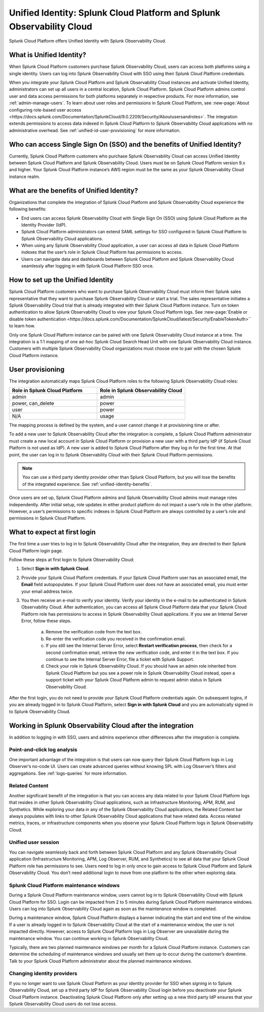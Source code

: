 .. _unified-id-unified-identity:

******************************************************************************************
Unified Identity: Splunk Cloud Platform and Splunk Observability Cloud
******************************************************************************************

.. meta::
   :description: This page describes and links to setup pages for each component of Observability Cloud.

Splunk Cloud Platform offers Unified Identity with Splunk Observability Cloud.

What is Unified Identity?
==========================================================================================
When Splunk Cloud Platform customers purchase Splunk Observability Cloud, users can access both platforms using a single identity. Users can log into Splunk Observability Cloud with SSO using their Splunk Cloud Platform credentials.

When you integrate your Splunk Cloud Platform and Splunk Observability Cloud instances and activate Unified Identity, administrators can set up all users in a central location, Splunk Cloud Platform. Splunk Cloud Platform admins control user and data access permissions for both platforms separately in respective products. For more information, see :ref:`admin-manage-users`. To learn about user roles and permissions in Splunk Cloud Platform, see :new-page:`About configuring role-based user access <https://docs.splunk.com/Documentation/SplunkCloud/9.0.2209/Security/Aboutusersandroles>`. The integration extends permissions to access data indexed in Splunk Cloud Platform to Splunk Observability Cloud applications with no administrative overhead. See :ref:`unified-id-user-provisioning` for more information.


Who can access Single Sign On (SSO) and the benefits of Unified Identity?
==========================================================================================
Currently, Splunk Cloud Platform customers who purchase Splunk Observability Cloud can access Unified Identity between Splunk Cloud Platform and Splunk Observability Cloud. Users must be on Splunk Cloud Platform version 9.x and higher. Your Splunk Cloud Platform instance’s AWS region must be the same as your Splunk Observability Cloud instance realm.

.. _unified-identity-benefits:

What are the benefits of Unified Identity?
==========================================================================================
Organizations that complete the integration of Splunk Cloud Platform and Splunk Observability Cloud experience the following benefits:

* End users can access Splunk Observability Cloud with Single Sign On (SSO) using Splunk Cloud Platform as the Identity Provider (IdP).

* Splunk Cloud Platform administrators can extend SAML settings for SSO configured in Splunk Cloud Platform to Splunk Observability Cloud applications.

* When using any Splunk Observability Cloud application, a user can access all data in Splunk Cloud Platform indexes that the user’s role in Splunk Cloud Platform has permissions to access.

* Users can navigate data and dashboards between Splunk Cloud Platform and Splunk Observability Cloud seamlessly after logging in with Splunk Cloud Platform SSO once.


How to set up the Unified Identity
==========================================================================================
Splunk Cloud Platform customers who want to purchase Splunk Observability Cloud must inform their Splunk sales representative that they want to purchase Splunk Observability Cloud or start a trial. The sales representative initiates a Splunk Observability Cloud trial that is already integrated with their Splunk Cloud Platform instance. Turn on token authentication to allow Splunk Observability Cloud to view your Splunk Cloud Platform logs. See :new-page:`Enable or disable token authentication <https://docs.splunk.com/Documentation/SplunkCloud/latest/Security/EnableTokenAuth>`` to learn how.

Only one Splunk Cloud Platform instance can be paired with one Splunk Observability Cloud instance at a time. The integration is a 1:1 mapping of one ad-hoc Splunk Cloud Search Head Unit with one Splunk Observability Cloud instance. Customers with multiple Splunk Observability Cloud organizations must choose one to pair with the chosen Splunk Cloud Platform instance.

.. _unified-id-user-provisioning:

User provisioning
==========================================================================================
The integration automatically maps Splunk Cloud Platform roles to the following Splunk Observability Cloud roles:

.. list-table::
   :header-rows: 1
   :widths: 50 50

   * - :strong:`Role in Splunk Cloud Platform`
     - :strong:`Role in Splunk Observability Cloud`

   * - admin
     - admin

   * - power, can_delete
     - power

   * - user
     - power

   * - N/A
     - usage


The mapping process is defined by the system, and a user cannot change it at provisioning time or after. 

To add a new user to Splunk Observability Cloud after the integration is complete, a Splunk Cloud Platform administrator must create a new local account in Splunk Cloud Platform or provision a new user with a third party IdP (if Splunk Cloud Platform is not used as IdP). A new user is added to Splunk Cloud Platform after they log in for the first time. At that point, the user can log in to Splunk Observability Cloud with their Splunk Cloud Platform permissions.

.. note:: You can use a third party identity provider other than Splunk Cloud Platform, but you will lose the benefits of the integrated experience. See :ref:`unified-identity-benefits`.

Once users are set up, Splunk Cloud Platform admins and Splunk Observability Cloud admins must manage roles independently. After initial setup, role updates in either product platform do not impact a user’s role in the other platform. However, a user’s permissions to specific indexes in Splunk Cloud Platform are always controlled by a user’s role and permissions in Splunk Cloud Platform.


What to expect at first login
==========================================================================================
The first time a user tries to log in to Splunk Observability Cloud after the integration, they are directed to their Splunk Cloud Platform login page. 

Follow these steps at first login to Splunk Observability Cloud:

1. Select :strong:`Sign in with Splunk Cloud`.

2. Provide your Splunk Cloud Platform credentials. If your Splunk Cloud Platform user has an associated email, the :strong:`Email` field autopopulates. If your Splunk Cloud Platform user does not have an associated email, you must enter your email address twice.

3. You then receive an e-mail to verify your identity. Verify your identity in the e-mail to be authenticated in Splunk Observability Cloud. After authentication, you can access all Splunk Cloud Platform data that your Splunk Cloud Platform role has permissions to access in Splunk Observability Cloud applications. If you see an Internal Server Error, follow these steps.

    a. Remove the verification code from the text box.

    b. Re-enter the verification code you received in the confirmation email.

    c. If you still see the Internal Server Error, select :strong:`Restart verification process`, then check for a second confirmation    email, retrieve the new verification code, and enter it in the text box. If you continue to see the Internal Server Error, file a ticket with Splunk Support.
  
    d. Check your role in Splunk Observability Cloud. If you should have an admin role inherited from Splunk Cloud Platform but you see a power role in Splunk Observability Cloud instead, open a support ticket with your Splunk Cloud Platform admin to request admin status in Splunk Observability Cloud.


After the first login, you do not need to provide your Splunk Cloud Platform credentials again. On subsequent logins, if you are already logged in to Splunk Cloud Platform, select :strong:`Sign in with Splunk Cloud` and you are automatically signed in to Splunk Observability Cloud.


Working in Splunk Observability Cloud after the integration
==========================================================================================
In addition to logging in with SSO, users and admins experience other differences after the integration is complete.

Point-and-click log analysis
------------------------------------------------------------------------------------------
One important advantage of the integration is that users can now query their Splunk Cloud Platform logs in Log Observer’s no-code UI. Users can create advanced queries without knowing SPL with Log Observer’s filters and aggregations. See :ref:`logs-queries` for more information.

Related Content
------------------------------------------------------------------------------------------
Another significant benefit of the integration is that you can access any data related to your Splunk Cloud Platform logs that resides in other Splunk Observability Cloud applications, such as Infrastructure Monitoring, APM, RUM, and Synthetics. While exploring your data in any of the Splunk Observability Cloud applications, the Related Content bar always populates with links to other Splunk Observability Cloud applications that have related data. Access related metrics, traces, or infrastructure components when you observe your Splunk Cloud Platform logs in Splunk Observability Cloud.

Unified user session
------------------------------------------------------------------------------------------
You can navigate seamlessly back and forth between Splunk Cloud Platform and any Splunk Observability Cloud application (Infrastructure Monitoring, APM, Log Observer, RUM, and Synthetics) to see all data that your Splunk Cloud Platform role has permissions to see. Users need to log in only once to gain access to Splunk Cloud Platform and Splunk Observability Cloud. You don’t need additional login to move from one platform to the other when exploring data.

Splunk Cloud Platform maintenance windows
------------------------------------------------------------------------------------------
During a Splunk Cloud Platform maintenance window, users cannot log in to Splunk Observability Cloud with Splunk Cloud Platform for SSO. Login can be impacted from 2 to 5 minutes during Splunk Cloud Platform maintenance windows. Users can log into Splunk Observability Cloud again as soon as the maintenance window is completed. 

During a maintenance window, Splunk Cloud Platform displays a banner indicating the start and end time of the window. If a user is already logged in to Splunk Observability Cloud at the start of a maintenance window, the user is not impacted directly. However, access to Splunk Cloud Platform logs in Log Observer are unavailable during the maintenance window. You can continue working in Splunk Observability Cloud. 

Typically, there are two planned maintenance windows per month for a Splunk Cloud Platform instance. Customers can determine the scheduling of maintenance windows and usually set them up to occur during the customer’s downtime. Talk to your Splunk Cloud Platform administrator about the planned maintenance windows.

Changing identity providers
------------------------------------------------------------------------------------------
If you no longer want to use Splunk Cloud Platform as your identity provider for SSO when signing in to Splunk Observability Cloud, set up a third party IdP for Splunk Observability Cloud login before you deactivate your Splunk Cloud Platform instance. Deactivating Splunk Cloud Platform only after setting up a new third party IdP ensures that your Splunk Observability Cloud users do not lose access.
